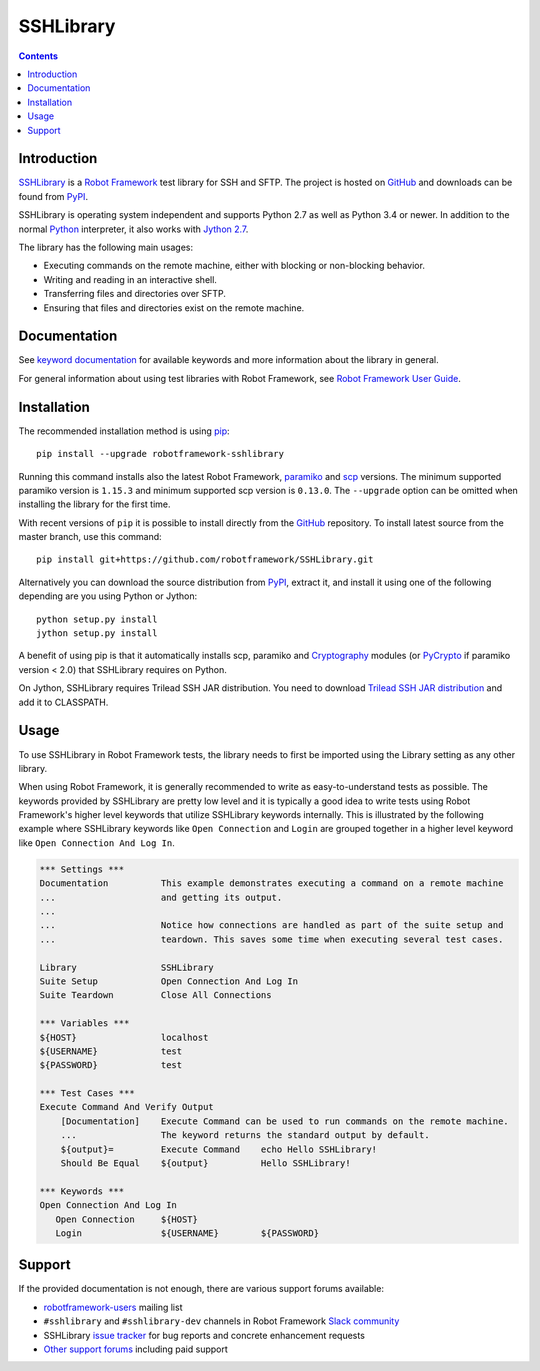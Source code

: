 SSHLibrary
===============

.. contents::

Introduction
------------

SSHLibrary_ is a `Robot Framework`_ test
library for SSH and SFTP.  The project is hosted on GitHub_
and downloads can be found from PyPI_.

SSHLibrary is operating system independent and supports Python 2.7 as well
as Python 3.4 or newer. In addition to the normal Python_ interpreter,
it also works with `Jython 2.7`_.

The library has the following main usages:

- Executing commands on the remote machine, either with blocking or
  non-blocking behavior.
- Writing and reading in an interactive shell.
- Transferring files and directories over SFTP.
- Ensuring that files and directories exist on the remote machine.

.. image:: https://img.shields.io/pypi/l/robotframework-sshlibrary.svg
   :target: http://www.apache.org/licenses/LICENSE-2.0

.. image:: https://api.travis-ci.org/robotframework/SSHLibrary.png
   :target: http://travis-ci.org/robotframework/SSHLibrary

Documentation
-------------

See `keyword documentation`_ for available keywords and more information
about the library in general.

For general information about using test libraries with Robot Framework, see
`Robot Framework User Guide`_.

Installation
------------

The recommended installation method is using pip_::

    pip install --upgrade robotframework-sshlibrary

Running this command installs also the latest Robot Framework, paramiko_
and scp_ versions. The minimum supported paramiko version is ``1.15.3`` and
minimum supported scp version is ``0.13.0``.
The ``--upgrade`` option can be omitted when installing the library for the
first time.

With recent versions of ``pip`` it is possible to install directly from the
GitHub_ repository. To install latest source from the master branch, use
this command::

    pip install git+https://github.com/robotframework/SSHLibrary.git

Alternatively you can download the source distribution from PyPI_, extract
it, and install it using one of the following depending are you using
Python or Jython::

    python setup.py install
    jython setup.py install

A benefit of using pip is that it automatically installs scp, paramiko
and Cryptography_ modules (or PyCrypto_ if paramiko version < 2.0)
that SSHLibrary requires on Python.

On Jython, SSHLibrary requires Trilead SSH JAR distribution. You need to download
`Trilead SSH JAR distribution`_ and add it to CLASSPATH.

Usage
-----

To use SSHLibrary in Robot Framework tests, the library needs to first be
imported using the Library setting as any other library.

When using Robot Framework, it is generally recommended to write as
easy-to-understand tests as possible. The keywords provided by
SSHLibrary are pretty low level and it is typically a good idea to
write tests using Robot Framework's higher level keywords that utilize
SSHLibrary keywords internally. This is illustrated by the following example
where SSHLibrary keywords like ``Open Connection`` and ``Login`` are grouped
together in a higher level keyword like ``Open Connection And Log In``.

.. code:: robotframework

    *** Settings ***
    Documentation          This example demonstrates executing a command on a remote machine
    ...                    and getting its output.
    ...
    ...                    Notice how connections are handled as part of the suite setup and
    ...                    teardown. This saves some time when executing several test cases.

    Library                SSHLibrary
    Suite Setup            Open Connection And Log In
    Suite Teardown         Close All Connections

    *** Variables ***
    ${HOST}                localhost
    ${USERNAME}            test
    ${PASSWORD}            test

    *** Test Cases ***
    Execute Command And Verify Output
        [Documentation]    Execute Command can be used to run commands on the remote machine.
        ...                The keyword returns the standard output by default.
        ${output}=         Execute Command    echo Hello SSHLibrary!
        Should Be Equal    ${output}          Hello SSHLibrary!

    *** Keywords ***
    Open Connection And Log In
       Open Connection     ${HOST}
       Login               ${USERNAME}        ${PASSWORD}

Support
-------

If the provided documentation is not enough, there are various support forums
available:

- `robotframework-users`_ mailing list
- ``#sshlibrary`` and ``#sshlibrary-dev`` channels in
  Robot Framework `Slack community`_
- SSHLibrary `issue tracker`_ for bug reports and concrete enhancement
  requests
- `Other support forums`_ including paid support

.. _Robot Framework: http://robotframework.org
.. _Robot Framework User Guide: http://robotframework.org/robotframework/latest/RobotFrameworkUserGuide.html#using-test-libraries
.. _SSHLibrary: https://github.com/robotframework/SSHLibrary
.. _GitHub: https://github.com/robotframework/SSHLibrary
.. _Python: http://python.org
.. _pip: http://pip-installer.org
.. _PyPI: https://pypi.python.org/pypi/robotframework-sshlibrary
.. _Keyword Documentation: http://robotframework.org/SSHLibrary/SSHLibrary.html
.. _Jython 2.7: http://jython.org
.. _paramiko: http://www.paramiko.org
.. _scp: https://github.com/jbardin/scp.py
.. _Cryptography: https://cryptography.io
.. _PyCrypto: http://www.pycrypto.org
.. _Trilead SSH JAR distribution: http://search.maven.org/remotecontent?filepath=com/trilead/trilead-ssh2/1.0.0-build221/trilead-ssh2-1.0.0-build221.jar
.. _robotframework-users: http://groups.google.com/group/robotframework-users
.. _Slack community: https://robotframework-slack-invite.herokuapp.com
.. _issue tracker: https://github.com/robotframework/SSHLibrary/issues
.. _Other support forums: http://robotframework.org/#support
